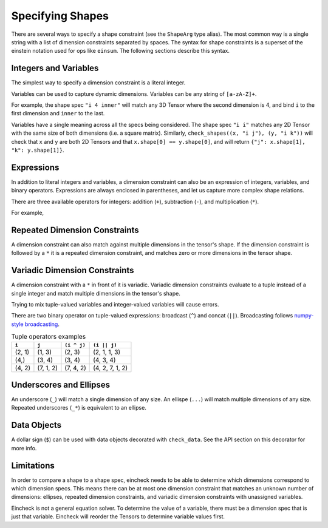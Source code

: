 Specifying Shapes
=================

There are several ways to specify a shape constraint (see the ``ShapeArg`` type alias).
The most common way is a single string with a list of dimension constraints separated by spaces.
The syntax for shape constraints is a superset of the einstein notation used for ops like ``einsum``.
The following sections describe this syntax.

Integers and Variables
----------------------

The simplest way to specify a dimension constraint is a literal integer.

Variables can be used to capture dynamic dimensions.
Variables can be any string of ``[a-zA-Z]+``.

For example, the shape spec ``"i 4 inner"`` will match any 3D Tensor where the second dimension is 4, and bind ``i`` to the first dimension and ``inner`` to the last.

.. doctest::

    >>> import numpy as np
    >>> from eincheck import check_shapes
    >>>
    >>> check_shapes(
    ...     (np.random.randn(3, 4, 5), "i 4 inner"),
    ... )
    {'i': 3, 'inner': 5}
    >>> check_shapes(
    ...     (np.random.randn(3, 4), "i 4 inner"),
    ... )
    Traceback (most recent call last):
        ...
    ValueError: arg0: expected rank 3, got shape (3, 4)
      arg0: got (3, 4) expected [i 4 inner]

    >>> check_shapes(
    ...     (np.random.randn(3, 4, 5), "i 4 i"),
    ... )
    Traceback (most recent call last):
        ...
    ValueError: arg0 dim 2: expected i=3 got 5
        i=3
      arg0: got (3, 4, 5) expected [i 4 i]



Variables have a single meaning across all the specs being considered.
The shape spec ``"i i"`` matches any 2D Tensor with the same size of both dimensions (i.e. a square matrix).
Similarly, ``check_shapes((x, "i j"), (y, "i k"))`` will check that ``x`` and ``y`` are both 2D Tensors and that ``x.shape[0] == y.shape[0]``, and will return ``{"j": x.shape[1], "k": y.shape[1]}``.

Expressions
-----------

In addition to literal integers and variables, a dimension constraint can also be an expression of integers, variables, and binary operators.
Expressions are always enclosed in parentheses, and let us capture more complex shape relations.

There are three available operators for integers: addition (``+``), subtraction (``-``), and multiplication (``*``).

For example,

.. doctest::

    >>> import numpy as np
    >>> from eincheck import check_shapes
    >>>
    >>> x = np.random.randn(3, 5)
    >>> y = np.random.randn(3, 7)
    >>>
    >>> check_shapes(
    ...     (x, "n x"),
    ...     (y, "n y"),
    ...     (np.concatenate([x, y], axis=1), "n (x + y)"),
    ...     ((x[:, :, None] + y[:, None, :]).reshape(3, -1), "n (x * y)"),
    ... )
    {'n': 3, 'x': 5, 'y': 7}
    >>> check_shapes((x, "n ((2 * n) - 1)"))
    {'n': 3}

Repeated Dimension Constraints
------------------------------

A dimension constraint can also match against multiple dimensions in the tensor's shape.
If the dimension constraint is followed by a ``*`` it is a repeated dimension constraint, and matches zero or more dimensions in the tensor shape.

.. doctest::

    >>> import numpy as np
    >>> from eincheck import check_shapes
    >>>
    >>> check_shapes(
    ...     (np.random.randn(4), "3* x"),
    ...     (np.random.randn(3, 4), "3* x"),
    ...     (np.random.randn(3, 3, 3, 3, 4), "3* x"),
    ... )
    {'x': 4}
    >>> check_shapes(
    ...     (np.random.randn(2, 1, 1, 4), "2 i* (4 * i)"),
    ...     (np.random.randn(2, 2, 2), "(i + 1)*"),
    ... )
    {'i': 1}
    >>> check_shapes(
    ...     (np.random.randn(7, 7, 1, 7), "i*")
    ... )
    Traceback (most recent call last):
        ...
    ValueError: arg0 dim 2: expected i=7 got 1
        i=7
      arg0: got (7, 7, 1, 7) expected [i*]

Variadic Dimension Constraints
------------------------------

A dimension constraint with a ``*`` in front of it is variadic. Variadic dimension constraints evaluate to a tuple instead of a single integer and match multiple dimensions in the tensor's shape.

.. doctest::

    >>> import numpy as np
    >>> from eincheck import check_shapes
    >>>
    >>> x = np.random.randn(3, 4, 5, 6)
    >>>
    >>> check_shapes((x, "*i"))
    {'i': (3, 4, 5, 6)}
    >>> check_shapes((x, "3 *i 6"))
    {'i': (4, 5)}
    >>> check_shapes(
    ...     (x, "3 *i x"),
    ...     (np.random.randn(4, 4), "*i"),
    ... )
    Traceback (most recent call last):
        ...
    ValueError: arg1 dims (0, 1): expected i=(4, 5) got (4, 4)
        i=(4, 5)
        x=6
      arg0: got (3, 4, 5, 6) expected [3 *i x]
      arg1: got (4, 4)       expected [*i]

Trying to mix tuple-valued variables and integer-valued variables will cause errors.

.. doctest::

    >>> import numpy as np
    >>> from eincheck import check_shapes
    >>>
    >>> check_shapes((np.random.randn(3, 4, 5), "*2"))
    Traceback (most recent call last):
        ...
    ValueError: arg0: expected variadic DimSpec *2 to evaluate to a tuple, got 2
      arg0: got (3, 4, 5) expected [*2]
    >>> check_shapes(
    ...     (np.random.randn(3, 4, 5), "*i"),
    ...     (np.random.randn(6), "i"),
    ... )
    Traceback (most recent call last):
        ...
    ValueError: Found variables in both variadic and non-variadic expressions: i

There are two binary operator on tuple-valued expressions: broadcast (``^``) and concat (``||``).
Broadcasting follows `numpy-style broadcasting <https://numpy.org/doc/stable/user/basics.broadcasting.html>`_.

.. csv-table:: Tuple operators examples
   :header: "``i``", "``j``", "``(i ^ j)``", "``(i || j)``"

    "(2, 1)", "(1, 3)", "(2, 3)", "(2, 1, 1, 3)"
    "(4,)", "(3, 4)", "(3, 4)", "(4, 3, 4)"
    "(4, 2)", "(7, 1, 2)", "(7, 4, 2)", "(4, 2, 7, 1, 2)"

.. doctest::

    >>> import numpy as np
    >>> from eincheck import check_shapes
    >>>
    >>> x = np.random.randn(3, 1, 5)
    >>> y = np.random.randn(5, 5)
    >>>
    >>> check_shapes(
    ...     (x, "*x 5"),
    ...     (y, "*y 5"),
    ...     (x + y, "*(x ^ y) 5"),
    ... )
    {'x': (3, 1), 'y': (5,)}


Underscores and Ellipses
------------------------

An underscore (``_``) will match a single dimension of any size.
An ellispe (``...``) will match multiple dimensions of any size.
Repeated underscores (``_*``) is equivalent to an ellipse.

.. doctest::

    >>> import numpy as np
    >>> from eincheck import check_shapes
    >>>
    >>> x = np.random.randn(3, 1, 5)
    >>>
    >>> check_shapes((x, "i _ 5"))
    {'i': 3}
    >>> check_shapes((x, "i _ _"))
    {'i': 3}
    >>> check_shapes((x, "... 5"))
    {}
    >>> check_shapes((x, "3 1 ... 5"))
    {}
    >>> check_shapes((x, "_* 5"))
    {}


Data Objects
------------

A dollar sign (``$``) can be used with data objects decorated with ``check_data``.
See the API section on this decorator for more info.

Limitations
-----------

In order to compare a shape to a shape spec, eincheck needs to be able to determine which dimensions correspond to which dimension specs.
This means there can be at most one dimension constraint that matches an unknown number of dimensions: ellipses, repeated dimension constraints, and variadic dimension constraints with unassigned variables.

.. doctest::

    >>> import numpy as np
    >>> from eincheck import check_shapes
    >>>
    >>> x = np.random.randn(3, 5, 2, 2)
    >>>
    >>> check_shapes((x, "*i *j"))
    Traceback (most recent call last):
        ...
    ValueError: Unable to determine bindings for: arg0
      arg0: got (3, 5, 2, 2) expected [*i *j]
    >>> check_shapes((x, "... 2*"))
    Traceback (most recent call last):
        ...
    ValueError: Unable to determine bindings for: arg0
      arg0: got (3, 5, 2, 2) expected [_* 2*]
    >>>
    >>> # These are ok because j is already assigned.
    >>> check_shapes((x, "*i *j"), j=(2, 2))
    {'j': (2, 2), 'i': (3, 5)}
    >>> check_shapes(
    ...     (x, "*i *j"),
    ...     (x[0, 0], "*j"),
    ... )
    {'j': (2, 2), 'i': (3, 5)}

Eincheck is not a general equation solver.
To determine the value of a variable, there must be a dimension spec that is just  that variable.
Eincheck will reorder the Tensors to determine variable values first.

.. doctest::

    >>> import numpy as np
    >>> from eincheck import check_shapes
    >>>
    >>> check_shapes(
    ...     (np.random.randn(4, 2), "(2 * i) i"),
    ... )
    {'i': 2}
    >>> check_shapes(
    ...     (np.random.randn(4, 2), "(i + 1) (i - 1)"),
    ... )
    Traceback (most recent call last):
        ...
    ValueError: Unable to check: [arg0] missing variables: [i]
      arg0: got (4, 2) expected [(i+1) (i-1)]
    >>> check_shapes(
    ...     (np.random.randn(4, 2), "(i + 1) (i - 1)"),
    ...     i=3,
    ... )
    {'i': 3}
    >>> check_shapes(
    ...     (np.random.randn(4, 2), "(i + 1) (i - 1)"),
    ...     (np.random.randn(3), "i"),
    ... )
    {'i': 3}